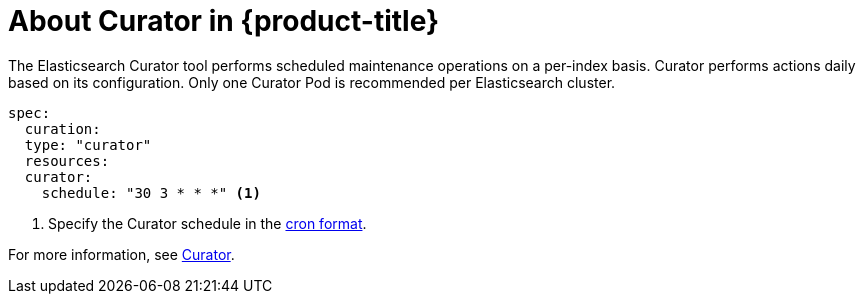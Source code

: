 // Module included in the following assemblies:
//
// * logging/efk-logging.adoc

[id="efk-logging-about-curator-{context}"]
= About Curator in {product-title}

The Elasticsearch Curator tool performs scheduled maintenance operations on a per-index basis. Curator performs actions daily based on its configuration. Only one Curator Pod is
recommended per Elasticsearch cluster. 

[source,yaml]
----
spec:
  curation:
  type: "curator"
  resources:
  curator:
    schedule: "30 3 * * *" <1>
----

<1> Specify the Curator schedule in the link://en.wikipedia.org/wiki/Cron[cron format]. 

For more information, see link:https://www.elastic.co/guide/en/elasticsearch/client/curator/current/about.html[Curator].
